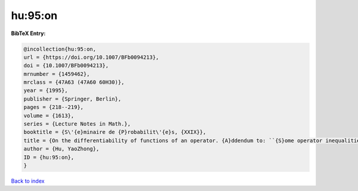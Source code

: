 hu:95:on
========

.. :cite:t:`hu:95:on`

.. bibliography:: ../../All.bib

**BibTeX Entry:**

.. code-block:: bibtex

   @incollection{hu:95:on,
   url = {https://doi.org/10.1007/BFb0094213},
   doi = {10.1007/BFb0094213},
   mrnumber = {1459462},
   mrclass = {47A63 (47A60 60H30)},
   year = {1995},
   publisher = {Springer, Berlin},
   pages = {218--219},
   volume = {1613},
   series = {Lecture Notes in Math.},
   booktitle = {S\'{e}minaire de {P}robabilit\'{e}s, {XXIX}},
   title = {On the differentiability of functions of an operator. {A}ddendum to: ``{S}ome operator inequalities'' [in {it {S}\'{e}minaire de {P}robabilit\'{e}s, {XXVIII}}, 316--333, {L}ecture {N}otes in {M}ath., 1583, {S}pringer, {B}erlin, 1994; {MR}1329122 (96c:47021)]},
   author = {Hu, YaoZhong},
   ID = {hu:95:on},
   }

`Back to index <../index>`_
